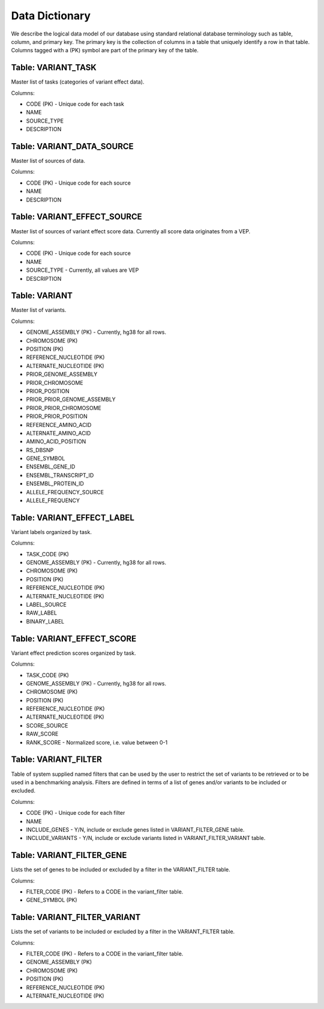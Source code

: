 Data Dictionary
===============

We describe the logical data model of our database using standard relational 
database terminology such as table, column, and primary key.
The primary key is the collection of columns in a table that uniquely
identify a row in that table. Columns tagged with a (PK) symbol are part
of the primary key of the table.

Table: VARIANT_TASK
-------------------

Master list of tasks (categories of variant effect data).

Columns:

* CODE (PK) - Unique code for each task
* NAME
* SOURCE_TYPE
* DESCRIPTION

Table: VARIANT_DATA_SOURCE
--------------------------

Master list of sources of data.

Columns:

* CODE (PK) - Unique code for each source
* NAME
* DESCRIPTION

Table: VARIANT_EFFECT_SOURCE
----------------------------

Master list of sources of variant effect score data. Currently all score data
originates from a VEP.

Columns:

* CODE (PK) - Unique code for each source
* NAME
* SOURCE_TYPE - Currently, all values are VEP
* DESCRIPTION

Table: VARIANT
--------------

Master list of variants.

Columns:

* GENOME_ASSEMBLY (PK) - Currently, hg38 for all rows.
* CHROMOSOME (PK)
* POSITION (PK)
* REFERENCE_NUCLEOTIDE (PK)
* ALTERNATE_NUCLEOTIDE (PK)
* PRIOR_GENOME_ASSEMBLY
* PRIOR_CHROMOSOME
* PRIOR_POSITION
* PRIOR_PRIOR_GENOME_ASSEMBLY
* PRIOR_PRIOR_CHROMOSOME
* PRIOR_PRIOR_POSITION
* REFERENCE_AMINO_ACID
* ALTERNATE_AMINO_ACID
* AMINO_ACID_POSITION
* RS_DBSNP
* GENE_SYMBOL
* ENSEMBL_GENE_ID
* ENSEMBL_TRANSCRIPT_ID
* ENSEMBL_PROTEIN_ID
* ALLELE_FREQUENCY_SOURCE
* ALLELE_FREQUENCY

Table: VARIANT_EFFECT_LABEL
---------------------------

Variant labels organized by task.

Columns:

* TASK_CODE (PK)
* GENOME_ASSEMBLY (PK) - Currently, hg38 for all rows.
* CHROMOSOME (PK)
* POSITION (PK)
* REFERENCE_NUCLEOTIDE (PK)
* ALTERNATE_NUCLEOTIDE (PK)
* LABEL_SOURCE
* RAW_LABEL
* BINARY_LABEL

Table: VARIANT_EFFECT_SCORE
---------------------------

Variant effect prediction scores organized by task.

Columns:

* TASK_CODE (PK)
* GENOME_ASSEMBLY (PK) - Currently, hg38 for all rows.
* CHROMOSOME (PK)
* POSITION (PK)
* REFERENCE_NUCLEOTIDE (PK)
* ALTERNATE_NUCLEOTIDE (PK)
* SCORE_SOURCE
* RAW_SCORE
* RANK_SCORE - Normalized score, i.e. value between 0-1

Table: VARIANT_FILTER
---------------------

Table of system supplied named filters that can be used by the user to restrict the set
of variants to be retrieved or to be used in a benchmarking analysis. Filters are
defined in terms of a list of genes and/or variants to be included or excluded.

Columns:

* CODE (PK) - Unique code for each filter
* NAME
* INCLUDE_GENES - Y/N, include or exclude genes listed in VARIANT_FILTER_GENE table.
* INCLUDE_VARIANTS - Y/N, include or exclude variants listed in VARIANT_FILTER_VARIANT table.

Table: VARIANT_FILTER_GENE
--------------------------

Lists the set of genes to be included or excluded by a filter in the
VARIANT_FILTER table.

Columns:

* FILTER_CODE (PK) - Refers to a CODE in the variant_filter table.
* GENE_SYMBOL (PK)

Table: VARIANT_FILTER_VARIANT
-----------------------------

Lists the set of variants to be included or excluded by a filter in the
VARIANT_FILTER table.

Columns:

* FILTER_CODE (PK) - Refers to a CODE in the variant_filter table.
* GENOME_ASSEMBLY (PK)
* CHROMOSOME (PK)
* POSITION (PK)
* REFERENCE_NUCLEOTIDE (PK)
* ALTERNATE_NUCLEOTIDE (PK)




